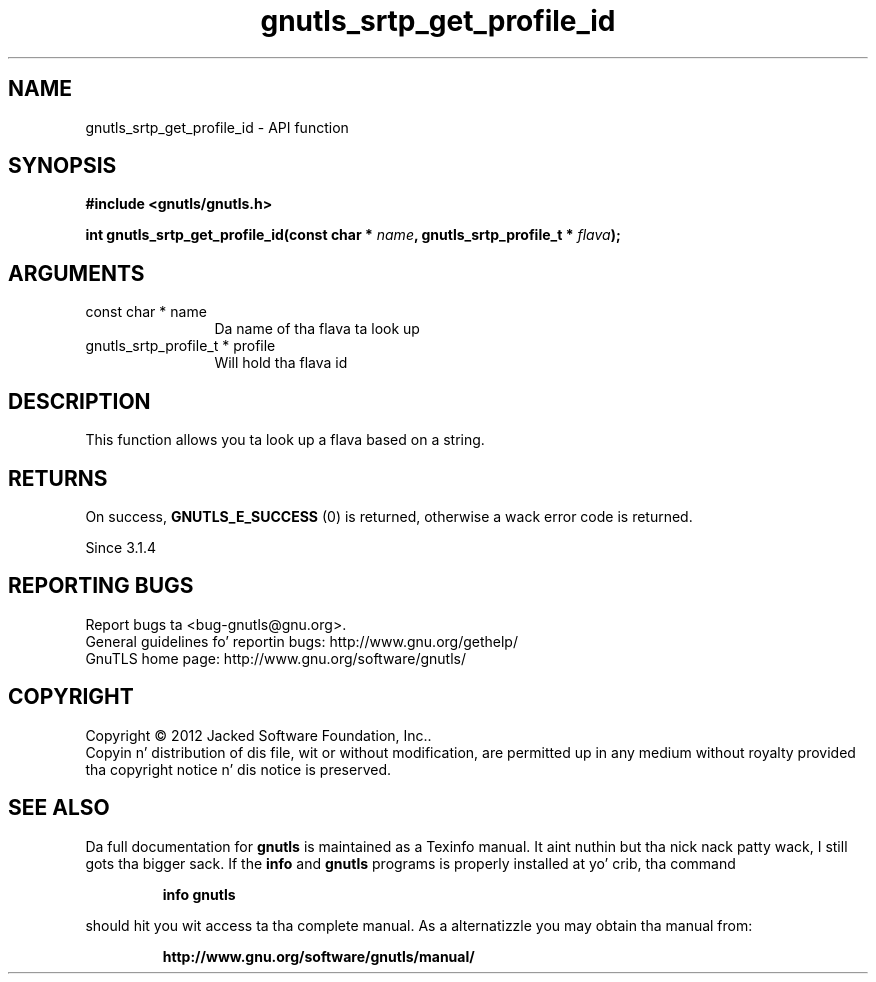 .\" DO NOT MODIFY THIS FILE!  Dat shiznit was generated by gdoc.
.TH "gnutls_srtp_get_profile_id" 3 "3.1.15" "gnutls" "gnutls"
.SH NAME
gnutls_srtp_get_profile_id \- API function
.SH SYNOPSIS
.B #include <gnutls/gnutls.h>
.sp
.BI "int gnutls_srtp_get_profile_id(const char * " name ", gnutls_srtp_profile_t * " flava ");"
.SH ARGUMENTS
.IP "const char * name" 12
Da name of tha flava ta look up
.IP "gnutls_srtp_profile_t * profile" 12
Will hold tha flava id
.SH "DESCRIPTION"
This function allows you ta look up a flava based on a string.
.SH "RETURNS"
On success, \fBGNUTLS_E_SUCCESS\fP (0) is returned,
otherwise a wack error code is returned.

Since 3.1.4
.SH "REPORTING BUGS"
Report bugs ta <bug-gnutls@gnu.org>.
.br
General guidelines fo' reportin bugs: http://www.gnu.org/gethelp/
.br
GnuTLS home page: http://www.gnu.org/software/gnutls/

.SH COPYRIGHT
Copyright \(co 2012 Jacked Software Foundation, Inc..
.br
Copyin n' distribution of dis file, wit or without modification,
are permitted up in any medium without royalty provided tha copyright
notice n' dis notice is preserved.
.SH "SEE ALSO"
Da full documentation for
.B gnutls
is maintained as a Texinfo manual. It aint nuthin but tha nick nack patty wack, I still gots tha bigger sack.  If the
.B info
and
.B gnutls
programs is properly installed at yo' crib, tha command
.IP
.B info gnutls
.PP
should hit you wit access ta tha complete manual.
As a alternatizzle you may obtain tha manual from:
.IP
.B http://www.gnu.org/software/gnutls/manual/
.PP
